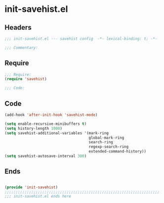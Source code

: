 * init-savehist.el
:PROPERTIES:
:HEADER-ARGS: :tangle (concat temporary-file-directory "init-savehist.el") :lexical t
:END:

** Headers
#+begin_src emacs-lisp
;;; init-savehist.el --- savehist config  -*- lexical-binding: t; -*-

;;; Commentary:

  #+end_src

** Require
#+begin_src emacs-lisp
;;; Require:
(require 'savehist)

;;; Code:

  #+end_src

** Code
#+begin_src emacs-lisp
(add-hook 'after-init-hook 'savehist-mode)

(setq enable-recursive-minibuffers t)
(setq history-length 1000)
(setq savehist-additional-variables '(mark-ring
                                      global-mark-ring
                                      search-ring
                                      regexp-search-ring
                                      extended-command-history))
(setq savehist-autosave-interval 300)
#+end_src

** Ends
#+begin_src emacs-lisp

(provide 'init-savehist)
;;;;;;;;;;;;;;;;;;;;;;;;;;;;;;;;;;;;;;;;;;;;;;;;;;;;;;;;;;;;;;;;;;;;;;
;;; init-savehist.el ends here
  #+end_src
